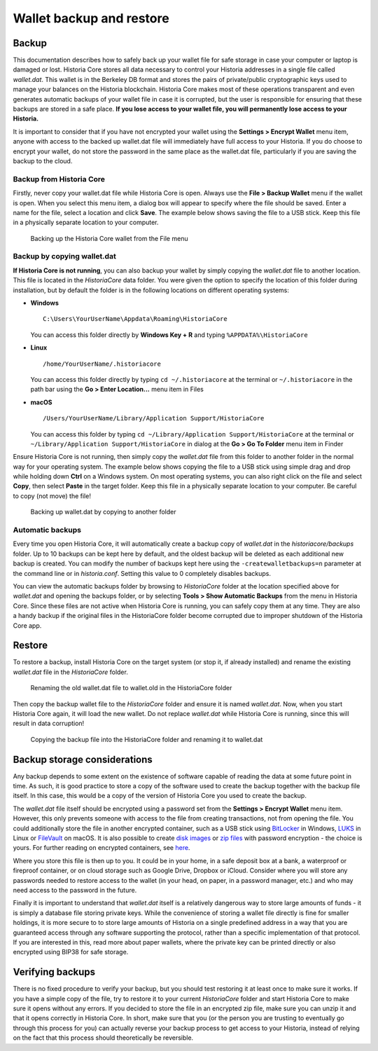 .. meta::
   :description: How to safely back up and restore the Historia Core wallet
   :keywords: historia, core, wallet, backup, restore, wallet.dat

.. _historiacore-backup:

=========================
Wallet backup and restore
=========================

Backup
======

This documentation describes how to safely back up your wallet file for
safe storage in case your computer or laptop is damaged or lost. Historia
Core stores all data necessary to control your Historia addresses in a
single file called *wallet.dat*. This wallet is in the Berkeley DB
format and stores the pairs of private/public cryptographic keys used to
manage your balances on the Historia blockchain. Historia Core makes most of
these operations transparent and even generates automatic backups of
your wallet file in case it is corrupted, but the user is responsible
for ensuring that these backups are stored in a safe place. **If you
lose access to your wallet file, you will permanently lose access to
your Historia.**

It is important to consider that if you have not encrypted your wallet
using the **Settings > Encrypt Wallet** menu item, anyone with access to
the backed up wallet.dat file will immediately have full access to your
Historia. If you do choose to encrypt your wallet, do not store the password
in the same place as the wallet.dat file, particularly if you are saving
the backup to the cloud.

Backup from Historia Core
---------------------

Firstly, never copy your wallet.dat file while Historia Core is open. Always
use the **File > Backup Wallet** menu if the wallet is open. When you
select this menu item, a dialog box will appear to specify where the
file should be saved. Enter a name for the file, select a location and
click **Save**. The example below shows saving the file to a USB stick.
Keep this file in a physically separate location to your computer.

.. image:: img/backup-wallet.png
   :width: 250px
   :align: left

.. figure:: img/backup-save.png
   :width: 400px

   Backing up the Historia Core wallet from the File menu


Backup by copying wallet.dat
----------------------------

**If Historia Core is not running**, you can also backup your wallet by
simply copying the *wallet.dat* file to another location. This file is
located in the *HistoriaCore* data folder. You were given the option to
specify the location of this folder during installation, but by default
the folder is in the following locations on different operating systems:

- **Windows**

  ::
  
    C:\Users\YourUserName\Appdata\Roaming\HistoriaCore
  
  You can access this folder directly by **Windows Key + R** and typing
  ``%APPDATA%\HistoriaCore``

- **Linux**
  
  ::

    /home/YourUserName/.historiacore

  You can access this folder directly by typing ``cd ~/.historiacore`` at
  the terminal or ``~/.historiacore`` in the path bar using the **Go > Enter
  Location...** menu item in Files

- **macOS**

  ::

    /Users/YourUserName/Library/Application Support/HistoriaCore
  
  You can access this folder by typing ``cd ~/Library/Application
  Support/HistoriaCore`` at the terminal or ``~/Library/Application
  Support/HistoriaCore`` in dialog at the **Go > Go To Folder** menu item in
  Finder

Ensure Historia Core is not running, then simply copy the *wallet.dat* file
from this folder to another folder in the normal way for your operating
system. The example below shows copying the file to a USB stick using
simple drag and drop while holding down **Ctrl** on a Windows system. On
most operating systems, you can also right click on the file and select
**Copy**, then select **Paste** in the target folder. Keep this file in
a physically separate location to your computer. Be careful to copy (not
move) the file!

.. figure:: img/backup-copy.png
   :width: 500px

   Backing up wallet.dat by copying to another folder


Automatic backups
-----------------

Every time you open Historia Core, it will automatically create a backup
copy of *wallet.dat* in the *historiacore/backups* folder. Up to 10
backups can be kept here by default, and the oldest backup will be
deleted as each additional new backup is created. You can modify the
number of backups kept here using the ``-createwalletbackups=n``
parameter at the command line or in *historia.conf*. Setting this value to 0
completely disables backups.

You can view the automatic backups folder by browsing to *HistoriaCore*
folder at the location specified above for *wallet.dat* and opening the
backups folder, or by selecting **Tools > Show Automatic Backups** from
the menu in Historia Core. Since these files are not active when Historia Core
is running, you can safely copy them at any time. They are also a handy
backup if the original files in the HistoriaCore folder become corrupted due
to improper shutdown of the Historia Core app.

Restore
=======

To restore a backup, install Historia Core on the target system (or stop it,
if already installed) and rename the existing *wallet.dat* file in the
*HistoriaCore* folder.

.. figure:: img/restore-rename.png
   :width: 350px

   Renaming the old wallet.dat file to wallet.old in the HistoriaCore folder

Then copy the backup wallet file to the *HistoriaCore* folder and ensure it
is named *wallet.dat*. Now, when you start Historia Core again, it will load
the new wallet. Do not replace *wallet.dat* while Historia Core is running,
since this will result in data corruption!

.. image:: img/restore-copy.png
   :width: 500px

.. figure:: img/restore-rename-dat.png
   :width: 370px

   Copying the backup file into the HistoriaCore folder and renaming it to
   wallet.dat


Backup storage considerations
=============================

Any backup depends to some extent on the existence of software capable
of reading the data at some future point in time. As such, it is good
practice to store a copy of the software used to create the backup
together with the backup file itself. In this case, this would be a copy
of the version of Historia Core you used to create the backup.

The *wallet.dat* file itself should be encrypted using a password set
from the **Settings > Encrypt Wallet** menu item. However, this only
prevents someone with access to the file from creating transactions, not
from opening the file. You could additionally store the file in another
encrypted container, such as a USB stick using `BitLocker <https://docs.microsoft.com/en-us/windows/security/information-protection/bitlocker/bitlocker-to-go-faq>`_ 
in Windows, `LUKS <https://help.ubuntu.com/community/EncryptedFilesystemsOnRemovableStorage>`_ 
in Linux or `FileVault <https://support.apple.com/en-us/HT204837>`_ on
macOS. It is also possible to create `disk images <https://support.apple.com/guide/disk-utility/create-a-disk-image-dskutl11888/mac>`_ 
or `zip files <https://www.howtogeek.com/203590/how-to-create-secure-encrypted-zip-or-7z-archives-on-any-operating-system/>`_ 
with password encryption - the choice is yours. For further reading on
encrypted containers, see `here <https://theintercept.com/2015/04/27/encrypting-laptop-like-mean/>`_.

Where you store this file is then up to you. It could be in your home,
in a safe deposit box at a bank, a waterproof or fireproof container, or
on cloud storage such as Google Drive, Dropbox or iCloud. Consider where
you will store any passwords needed to restore access to the wallet (in
your head, on paper, in a password manager, etc.) and who may need
access to the password in the future.

Finally it is important to understand that *wallet.dat* itself is a
relatively dangerous way to store large amounts of funds - it is simply
a database file storing private keys. While the convenience of storing a
wallet file directly is fine for smaller holdings, it is more secure to
to store large amounts of Historia on a single predefined address in a way
that you are guaranteed access through any software supporting the
protocol, rather than a specific implementation of that protocol. If you
are interested in this, read more about paper wallets, where the private
key can be printed directly or also encrypted using BIP38 for safe
storage.

Verifying backups
=================

There is no fixed procedure to verify your backup, but you should test
restoring it at least once to make sure it works. If you have a simple
copy of the file, try to restore it to your current *HistoriaCore* folder
and start Historia Core to make sure it opens without any errors. If you
decided to store the file in an encrypted zip file, make sure you can
unzip it and that it opens correctly in Historia Core. In short, make sure
that you (or the person you are trusting to eventually go through this
process for you) can actually reverse your backup process to get access
to your Historia, instead of relying on the fact that this process should
theoretically be reversible.
